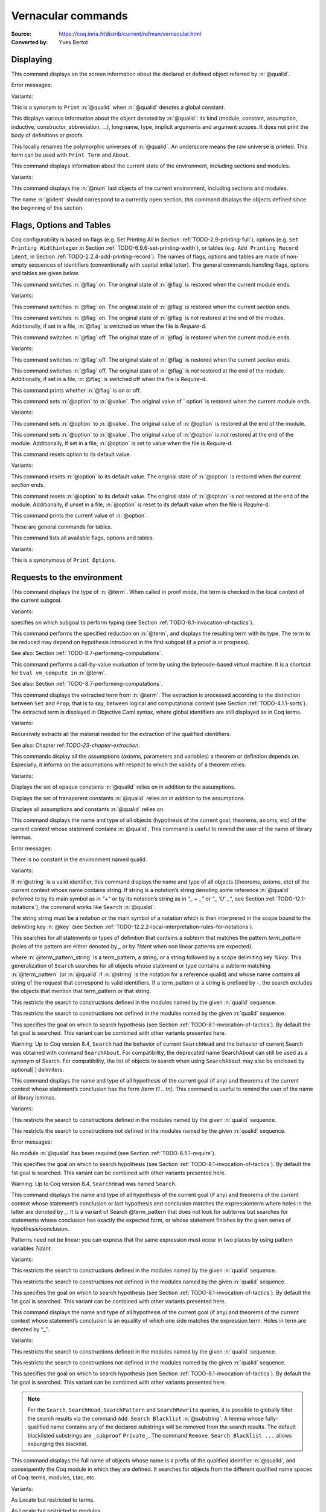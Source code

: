 

.. _vernacularcommands:

Vernacular commands
=============================
:Source: https://coq.inria.fr/distrib/current/refman/vernacular.html
:Converted by: Yves Bertot


.. _displaying:

Displaying
--------------


.. _Print:

.. cmd:: Print @qualid.

This command displays on the screen information about the declared or
defined object referred by :n:`@qualid`.


Error messages:


.. exn:: @qualid not a defined object
.. exn:: Universe instance should have length n
.. exn:: This object does not support universe names.


Variants:


.. cmdv:: Print Term @qualid.

This is a synonym to ``Print`` :n:`@qualid` when :n:`@qualid`
denotes a global constant.

.. cmdv:: About @qualid.

This displays various information about the object
denoted by :n:`@qualid`: its kind (module, constant, assumption, inductive,
constructor, abbreviation, …), long name, type, implicit arguments and
argument scopes. It does not print the body of definitions or proofs.

.. cmdv:: Print @qualid\@@name

This locally renames the polymorphic universes of :n:`@qualid`.
An underscore means the raw universe is printed.
This form can be used with ``Print Term`` and ``About``.

.. cmd:: Print All.

This command displays information about the current state of the
environment, including sections and modules.


Variants:


.. cmdv:: Inspect @num.

This command displays the :n:`@num` last objects of the
current environment, including sections and modules.

.. cmdv:: Print Section @ident.

The name :n:`@ident` should correspond to a currently open section,
this command displays the objects defined since the beginning of this
section.


.. _flags-options-tables:

Flags, Options and Tables
-----------------------------

Coq configurability is based on flags (e.g. Set Printing All in
Section :ref:`TODO-2.9-printing-full`), options (e.g. ``Set Printing Widthinteger`` in Section
:ref:`TODO-6.9.6-set-printing-width`), or tables (e.g. ``Add Printing Record ident``, in Section
:ref:`TODO-2.2.4-add-printing-record`). The names of flags, options and tables are made of non-empty sequences of identifiers
(conventionally with capital initial
letter). The general commands handling flags, options and tables are
given below.

.. TODO : flag is not a syntax entry

.. cmd:: Set @flag.

This command switches :n:`@flag` on. The original state of :n:`@flag` is restored
when the current module ends.


Variants:


.. cmdv:: Local Set @flag.

This command switches :n:`@flag` on. The original state
of :n:`@flag` is restored when the current *section* ends.

.. cmdv:: Global Set @flag.

This command switches :n:`@flag` on. The original state
of :n:`@flag` is *not* restored at the end of the module. Additionally, if
set in a file, :n:`@flag` is switched on when the file is `Require`-d.



.. cmd:: Unset @flag.

This command switches :n:`@flag` off. The original state of :n:`@flag` is restored
when the current module ends.


Variants:

.. cmdv:: Local Unset @flag.

This command switches :n:`@flag` off. The original
state of :n:`@flag` is restored when the current *section* ends.

.. cmdv:: Global Unset @flag.

This command switches :n:`@flag` off. The original
state of :n:`@flag` is *not* restored at the end of the module. Additionally,
if set in a file, :n:`@flag` is switched off when the file is `Require`-d.



.. cmd:: Test @flag.

This command prints whether :n:`@flag` is on or off.


.. cmd:: Set @option @value.

This command sets :n:`@option` to :n:`@value`. The original value of ` option` is
restored when the current module ends.


Variants:

.. TODO : option and value are not syntax entries

.. cmdv:: Local Set @option @value.

This command sets :n:`@option` to :n:`@value`. The
original value of :n:`@option` is restored at the end of the module.

.. cmdv:: Global Set @option @value.

This command sets :n:`@option` to :n:`@value`. The
original value of :n:`@option` is *not* restored at the end of the module.
Additionally, if set in a file, :n:`@option` is set to value when the file
is `Require`-d.



.. cmd::  Unset @option.

This command resets option to its default value.


Variants:


.. cmdv:: Local Unset @option.

This command resets :n:`@option` to its default
value. The original state of :n:`@option` is restored when the current
*section* ends.

.. cmdv:: Global Unset @option.

This command resets :n:`@option` to its default
value. The original state of :n:`@option` is *not* restored at the end of the
module. Additionally, if unset in a file, :n:`@option` is reset to its
default value when the file is `Require`-d.



.. cmd:: Test @option.

This command prints the current value of :n:`@option`.


.. TODO : table is not a syntax entry

.. cmd:: Add @table @value.
.. cmd:: Remove @table @value.
.. cmd:: Test @table @value.
.. cmd:: Test @table for @value.
.. cmd:: Print Table @table.

These are  general commands for tables.

.. cmd:: Print Options.

This command lists all available flags, options and tables.


Variants:


.. cmdv:: Print Tables.

This is a synonymous of ``Print Options``.


.. _requests-to-the-environment:

Requests to the environment
-------------------------------

.. cmd:: Check @term.

This command displays the type of :n:`@term`. When called in proof mode, the
term is checked in the local context of the current subgoal.


Variants:

.. TODO : selector is not a syntax entry

.. cmdv:: @selector: Check @term.

specifies on which subgoal to perform typing
(see Section :ref:`TODO-8.1-invocation-of-tactics`).

.. TODO : convtactic is not a syntax entry

.. cmd:: Eval @convtactic in @term.

This command performs the specified reduction on :n:`@term`, and displays
the resulting term with its type. The term to be reduced may depend on
hypothesis introduced in the first subgoal (if a proof is in
progress).


See also: Section :ref:`TODO-8.7-performing-computations`.


.. cmd:: Compute @term.

This command performs a call-by-value evaluation of term by using the
bytecode-based virtual machine. It is a shortcut for ``Eval vm_compute in``
:n:`@term`.


See also: Section :ref:`TODO-8.7-performing-computations`.


.. cmd::Extraction @term.

This command displays the extracted term from :n:`@term`. The extraction is
processed according to the distinction between ``Set`` and ``Prop``; that is
to say, between logical and computational content (see Section
:ref:`TODO-4.1.1-sorts`). The extracted term is displayed in Objective Caml
syntax,
where global identifiers are still displayed as in Coq terms.


Variants:


.. cmdv:: Recursive Extraction {+ @qualid }.

Recursively extracts all
the material needed for the extraction of the qualified identifiers.


See also: Chapter ref:`TODO-23-chapter-extraction`.


.. cmd:: Print Assumptions @qualid.

This commands display all the assumptions (axioms, parameters and
variables) a theorem or definition depends on. Especially, it informs
on the assumptions with respect to which the validity of a theorem
relies.


Variants:


.. cmdv:: Print Opaque Dependencies @qualid.

Displays the set of opaque constants :n:`@qualid` relies on in addition to
the assumptions.

.. cmdv:: Print Transparent Dependencies @qualid.

Displays the set of
transparent constants :n:`@qualid` relies on in addition to the assumptions.

.. cmdv:: Print All Dependencies @qualid.

Displays all assumptions and constants :n:`@qualid` relies on.



.. cmd:: Search @qualid.

This command displays the name and type of all objects (hypothesis of
the current goal, theorems, axioms, etc) of the current context whose
statement contains :n:`@qualid`. This command is useful to remind the user
of the name of library lemmas.


Error messages:


.. exn:: The reference @qualid was not found in the current environment

There is no constant in the environment named qualid.

Variants:

.. cmdv:: Search @string.

If :n:`@string` is a valid identifier, this command
displays the name and type of all objects (theorems, axioms, etc) of
the current context whose name contains string. If string is a
notation’s string denoting some reference :n:`@qualid` (referred to by its
main symbol as in `"+"` or by its notation’s string as in `"_ + _"` or
`"_ 'U' _"`, see Section :ref:`TODO-12.1-notations`), the command works like ``Search`` :n:`@qualid`.

.. cmdv:: Search @string%@key.

The string string must be a notation or the main
symbol of a notation which is then interpreted in the scope bound to
the delimiting key :n:`@key` (see Section :ref:`TODO-12.2.2-local-interpretation-rules-for-notations`).

.. cmdv:: Search @term_pattern.

This searches for all statements or types of
definition that contains a subterm that matches the pattern
`term_pattern` (holes of the pattern are either denoted by `_` or by
`?ident` when non linear patterns are expected).

.. cmdv:: Search { + [-]@term_pattern_string }.

where
:n:`@term_pattern_string` is a term_pattern, a string, or a string followed
by a scope delimiting key `%key`.  This generalization of ``Search`` searches
for all objects whose statement or type contains a subterm matching
:n:`@term_pattern` (or :n:`@qualid` if :n:`@string` is the notation for a reference
qualid) and whose name contains all string of the request that
correspond to valid identifiers. If a term_pattern or a string is
prefixed by `-`, the search excludes the objects that mention that
term_pattern or that string.

.. cmdv:: Search @term_pattern_string … @term_pattern_string inside {+ @qualid } .

This restricts the search to constructions defined in the modules named by the given :n:`qualid` sequence.

.. cmdv:: Search @term_pattern_string … @term_pattern_string outside {+ @qualid }.

This restricts the search to constructions not defined in the modules named by the given :n:`qualid` sequence.

.. cmdv:: @selector: Search [-]@term_pattern_string … [-]@term_pattern_string.

This specifies the goal on which to search hypothesis (see
Section :ref:`TODO-8.1-invocation-of-tactics`).
By default the 1st goal is searched. This variant can
be combined with other variants presented here.


.. coqtop:: in

   Require Import ZArith.

.. coqtop:: all

   Search Z.mul Z.add "distr".

   Search "+"%Z "*"%Z "distr" -positive -Prop.

   Search (?x * _ + ?x * _)%Z outside OmegaLemmas.

Warning: Up to Coq version 8.4, ``Search`` had the behavior of current
``SearchHead`` and the behavior of current Search was obtained with
command ``SearchAbout``. For compatibility, the deprecated name
SearchAbout can still be used as a synonym of Search. For
compatibility, the list of objects to search when using ``SearchAbout``
may also be enclosed by optional[ ] delimiters.


.. cmd:: SearchHead @term.

This command displays the name and type of all hypothesis of the
current goal (if any) and theorems of the current context whose
statement’s conclusion has the form `(term t1 .. tn)`. This command is
useful to remind the user of the name of library lemmas.



.. coqtop:: reset all

   SearchHead le.

   SearchHead (@eq bool).


Variants:

.. cmdv:: SearchHead @term inside {+ @qualid }.

This restricts the search to constructions defined in the modules named by the given :n:`qualid` sequence.

.. cmdv:: SearchHead term outside {+ @qualid }.

This restricts the search to constructions not defined in the modules named by the given :n:`qualid` sequence.

Error messages:

.. exn:: Module/section @qualid not found

No module :n:`@qualid` has been required
(see Section :ref:`TODO-6.5.1-require`).

.. cmdv:: @selector: SearchHead @term.

This specifies the goal on which to
search hypothesis (see Section :ref:`TODO-8.1-invocation-of-tactics`).
By default the 1st goal is
searched. This variant can be combined with other variants presented
here.

Warning: Up to Coq version 8.4, ``SearchHead`` was named ``Search``.


.. cmd:: SearchPattern @term.

This command displays the name and type of all hypothesis of the
current goal (if any) and theorems of the current context whose
statement’s conclusion or last hypothesis and conclusion matches the
expressionterm where holes in the latter are denoted by `_`.
It is a
variant of Search @term_pattern that does not look for subterms but
searches for statements whose conclusion has exactly the expected
form, or whose statement finishes by the given series of
hypothesis/conclusion.

.. coqtop:: in

   Require Import Arith.

.. coqtop:: all

    SearchPattern (_ + _ = _ + _).

    SearchPattern (nat -> bool).

    SearchPattern (forall l : list _, _ l l).

Patterns need not be linear: you can express that the same expression
must occur in two places by using pattern variables `?ident`.


.. coqtop:: all

   SearchPattern (?X1 + _ = _ + ?X1).

Variants:


.. cmdv:: SearchPattern @term inside {+ @qualid } .

This restricts the search to constructions defined in the modules named by the given :n:`qualid` sequence.

.. cmdv:: SearchPattern @term outside {+ @qualid }.

This restricts the search to constructions not defined in the modules named by the given :n:`qualid` sequence.

.. cmdv:: @selector: SearchPattern @term.

This specifies the goal on which to
search hypothesis (see Section :ref:`TODO-8.1-invocation-of-tactics`). By default the 1st goal is
searched. This variant can be combined with other variants presented
here.



.. cmdv:: SearchRewrite @term.

This command displays the name and type of all hypothesis of the
current goal (if any) and theorems of the current context whose
statement’s conclusion is an equality of which one side matches the
expression term. Holes in term are denoted by “_”.

.. coqtop:: in

    Require Import Arith.

.. coqtop:: all

    SearchRewrite (_ + _ + _).

Variants:


.. cmdv:: SearchRewrite term inside {+ @qualid }.

This restricts the search to constructions defined in the modules named by the given :n:`qualid` sequence.

.. cmdv:: SearchRewrite @term outside {+ @qualid }.

This restricts the search to constructions not defined in the modules named by the given :n:`qualid` sequence.

.. cmdv:: @selector: SearchRewrite @term.

This specifies the goal on which to
search hypothesis (see Section :ref:`TODO-8.1-invocation-of-tactics`). By default the 1st goal is
searched. This variant can be combined with other variants presented
here.

.. note::

   For the ``Search``, ``SearchHead``, ``SearchPattern`` and ``SearchRewrite``
   queries, it
   is possible to globally filter the search results via the command
   ``Add Search Blacklist`` :n:`@substring`. A lemma whose fully-qualified name
   contains any of the declared substrings will be removed from the
   search results. The default blacklisted substrings are ``_subproof``
   ``Private_``. The command ``Remove Search Blacklist ...`` allows expunging
   this blacklist.


.. cmd:: Locate @qualid.

This command displays the full name of objects whose name is a prefix
of the qualified identifier :n:`@qualid`, and consequently the Coq module in
which they are defined. It searches for objects from the different
qualified name spaces of Coq: terms, modules, Ltac, etc.

.. coqtop:: none

    Set Printing Depth 50.

.. coqtop:: all

    Locate nat.

    Locate Datatypes.O.

    Locate Init.Datatypes.O.

    Locate Coq.Init.Datatypes.O.

    Locate I.Dont.Exist.

Variants:


.. cmdv:: Locate Term @qualid.

As Locate but restricted to terms.

.. cmdv:: Locate Module @qualid.

As Locate but restricted to modules.

.. cmdv:: Locate Ltac @qualid.

As Locate but restricted to tactics.


See also: Section :ref:`TODO-12.1.10-LocateSymbol`


.. _loading-files:

Loading files
-----------------

Coq offers the possibility of loading different parts of a whole
development stored in separate files. Their contents will be loaded as
if they were entered from the keyboard. This means that the loaded
files are ASCII files containing sequences of commands for Coq’s
toplevel. This kind of file is called a *script* for Coq. The standard
(and default) extension of Coq’s script files is .v.


.. cmd:: Load @ident.

This command loads the file named :n:`ident`.v, searching successively in
each of the directories specified in the *loadpath*. (see Section
:ref:`TODO-2.6.3-libraries-and-filesystem`)

Files loaded this way cannot leave proofs open, and the ``Load``
command cannot be used inside a proof either.

Variants:


.. cmdv:: Load @string.

Loads the file denoted by the string :n:`@string`, where
string is any complete filename. Then the `~` and .. abbreviations are
allowed as well as shell variables. If no extension is specified, Coq
will use the default extension ``.v``.

.. cmdv:: Load Verbose @ident.

.. cmdv:: Load Verbose @string.

Display, while loading,
the answers of Coq to each command (including tactics) contained in
the loaded file See also: Section :ref:`TODO-6.9.1-silent`.

Error messages:

.. exn:: Can’t find file @ident on loadpath
.. exn:: Load is not supported inside proofs
.. exn:: Files processed by Load cannot leave open proofs


.. _compiled-files:

Compiled files
------------------

This section describes the commands used to load compiled files (see
Chapter :ref:`TODO-14-coq-commands` for documentation on how to compile a file). A compiled
file is a particular case of module called *library file*.


.. cmd:: Require @qualid.

This command looks in the loadpath for a file containing module :n:`@qualid`
and adds the corresponding module to the environment of Coq. As
library files have dependencies in other library files, the command
``Require`` :n:`@qualid` recursively requires all library files the module
qualid depends on and adds the corresponding modules to the
environment of Coq too. Coq assumes that the compiled files have been
produced by a valid Coq compiler and their contents are then not
replayed nor rechecked.

To locate the file in the file system, :n:`@qualid` is decomposed under the
form `dirpath.ident` and the file `ident.vo` is searched in the physical
directory of the file system that is mapped in Coq loadpath to the
logical path dirpath (see Section :ref:`TODO-2.6.3-libraries-and-filesystem`). The mapping between
physical directories and logical names at the time of requiring the
file must be consistent with the mapping used to compile the file. If
several files match, one of them is picked in an unspecified fashion.


Variants:

.. cmdv:: Require Import @qualid.

This loads and declares the module :n:`@qualid`
and its dependencies then imports the contents of :n:`@qualid` as described
in Section :ref:`TODO-2.5.8-import`.It does not import the modules on which
qualid depends unless these modules were themselves required in module
:n:`@qualid`
using ``Require Export``, as described below, or recursively required
through a sequence of ``Require Export``.  If the module required has
already been loaded, ``Require Import`` :n:`@qualid` simply imports it, as ``Import``
:n:`@qualid` would.

.. cmdv:: Require Export @qualid.

This command acts as ``Require Import`` :n:`@qualid`,
but if a further module, say `A`, contains a command ``Require Export`` `B`,
then the command ``Require Import`` `A` also imports the module `B.`

.. cmdv:: Require [Import | Export] {+ @qualid }.

This loads the
modules named by the :n:`qualid` sequence and their recursive
dependencies. If
``Import`` or ``Export`` is given, it also imports these modules and
all the recursive dependencies that were marked or transitively marked
as ``Export``.

.. cmdv:: From @dirpath Require @qualid.

This command acts as ``Require``, but picks
any library whose absolute name is of the form dirpath.dirpath’.qualid
for some `dirpath’`. This is useful to ensure that the :n:`@qualid` library
comes from a given package by making explicit its absolute root.



Error messages:

.. exn:: Cannot load qualid: no physical path bound to dirpath

.. exn:: Cannot find library foo in loadpath

The command did not find the
file foo.vo. Either foo.v exists but is not compiled or foo.vo is in a
directory which is not in your LoadPath (see Section :ref:`TODO-2.6.3-libraries-and-filesystem`).

.. exn:: Compiled library ident.vo makes inconsistent assumptions over library qualid

The command tried to load library file `ident.vo` that
depends on some specific version of library :n:`@qualid` which is not the
one already loaded in the current Coq session. Probably `ident.v` was
not properly recompiled with the last version of the file containing
module :n:`@qualid`.

.. exn:: Bad magic number

The file `ident.vo` was found but either it is not a
Coq compiled module, or it was compiled with an incompatible
version of Coq.

.. exn:: The file `ident.vo` contains library dirpath and not library dirpath’

The library file `dirpath’` is indirectly required by the
``Require`` command but it is bound in the current loadpath to the
file `ident.vo` which was bound to a different library name `dirpath` at
the time it was compiled.


.. exn:: Require is not allowed inside a module or a module type

This command
is not allowed inside a module or a module type being defined. It is
meant to describe a dependency between compilation units. Note however
that the commands Import and Export alone can be used inside modules
(see Section :ref:`TODO-2.5.8-import`).



See also: Chapter :ref:`TODO-14-coq-commands`


.. cmd:: Print Libraries.

This command displays the list of library files loaded in the
current Coq session. For each of these libraries, it also tells if it
is imported.


.. cmd:: Declare ML Module {+ @string } .

This commands loads the Objective Caml compiled files 
with names given by the :n:`@string` sequence
(dynamic link). It is mainly used to load tactics dynamically. The
files are searched into the current Objective Caml loadpath (see the
command ``Add ML Path`` in Section :ref:`TODO-2.6.3-libraries-and-filesystem`). Loading of Objective
Caml files is only possible under the bytecode version of ``coqtop`` (i.e.
``coqtop`` called with option ``-byte``, see chapter :ref:`TODO-14-coq-commands`), or when Coq has been compiled with a
version of Objective Caml that supports native Dynlink (≥ 3.11).


Variants:


.. cmdv:: Local Declare ML Module {+ @string }.

This variant is not
exported to the modules that import the module where they occur, even
if outside a section.



Error messages:

.. exn:: File not found on loadpath : @string
.. exn:: Loading of ML object file forbidden in a native Coq



.. cmd:: Print ML Modules.

This prints the name of all Objective Caml modules loaded with ``Declare
ML Module``. To know from where these module were loaded, the user
should use the command Locate File (see Section :ref:`TODO-6.6.10-locate-file`)


.. _loadpath:

Loadpath
------------

Loadpaths are preferably managed using Coq command line options (see
Section `2.6.3-libraries-and-filesystem`) but there remain vernacular commands to manage them
for practical purposes. Such commands are only meant to be issued in
the toplevel, and using them in source files is discouraged.


.. cmd:: Pwd.

This command displays the current working directory.


.. cmd:: Cd @string.

This command changes the current directory according to :n:`@string` which
can be any valid path.


Variants:


.. cmdv:: Cd.

Is equivalent to Pwd.



.. cmd:: Add LoadPath @string as @dirpath.

This command is equivalent to the command line option
``-Q`` :n:`@dirpath` :n:`@string`. It adds the physical directory string to the current
Coq loadpath and maps it to the logical directory dirpath.


Variants:


.. cmdv:: Add LoadPath @string.

Performs as Add LoadPath :n:`@string` as :n:`@dirpath` but
for the empty directory path.



.. cmd:: Add Rec LoadPath @string as @dirpath.

This command is equivalent to the command line option
``-R`` :n:`@dirpath` :n:`@string`. It adds the physical directory string and all its
subdirectories to the current Coq loadpath.


Variants:


.. cmdv:: Add Rec LoadPath @string.

Works as ``Add Rec LoadPath`` :n:`@string` as :n:`@dirpath` but for the empty
logical directory path.



.. cmd:: Remove LoadPath @string.

This command removes the path :n:`@string` from the current Coq loadpath.


.. cmd:: Print LoadPath.

This command displays the current Coq loadpath.


Variants:


.. cmdv:: Print LoadPath @dirpath.

Works as ``Print LoadPath`` but displays only
the paths that extend the :n:`@dirpath` prefix.


.. cmd:: Add ML Path @string.

This command adds the path :n:`@string` to the current Objective Caml
loadpath (see the command `Declare ML Module`` in Section :ref:`TODO-6.5-compiled-files`).


.. cmd:: Add Rec ML Path @string.

This command adds the directory :n:`@string` and all its subdirectories to
the current Objective Caml loadpath (see the command ``Declare ML Module``
in Section :ref:`TODO-6.5-compiled-files`).


.. cmd:: Print ML Path @string.

This command displays the current Objective Caml loadpath. This
command makes sense only under the bytecode version of ``coqtop``, i.e.
using option ``-byte``
(see the command Declare ML Module in Section :ref:`TODO-6.5-compiled-files`).


.. cmd:: Locate File @string.

This command displays the location of file string in the current
loadpath. Typically, string is a .cmo or .vo or .v file.


.. cmd:: Locate Library @dirpath.

This command gives the status of the Coq module dirpath. It tells if
the module is loaded and if not searches in the load path for a module
of logical name :n:`@dirpath`.


.. _backtracking:

Backtracking
----------------

The backtracking commands described in this section can only be used
interactively, they cannot be part of a vernacular file loaded via
``Load`` or compiled by ``coqc``.


.. cmd:: Reset @ident.

This command removes all the objects in the environment since :n:`@ident`
was introduced, including :n:`@ident`. :n:`@ident` may be the name of a defined or
declared object as well as the name of a section. One cannot reset
over the name of a module or of an object inside a module.


Error messages:


.. exn:: @ident: no such entry



Variants:


.. exn:: Reset Initial.

Goes back to the initial state, just after the start
of the interactive session.



.. cmd:: Back.

This commands undoes all the effects of the last vernacular command.
Commands read from a vernacular file via a ``Load`` are considered as a
single command. Proof management commands are also handled by this
command (see Chapter :ref:`TODO-7-proof-handling`). For that, Back may have to undo more than
one command in order to reach a state where the proof management
information is available. For instance, when the last command is a
``Qed``, the management information about the closed proof has been
discarded. In this case, ``Back`` will then undo all the proof steps up to
the statement of this proof.


Variants:


.. cmdv:: Back @num.

Undoes :n:`@num` vernacular commands. As for Back, some extra
commands may be undone in order to reach an adequate state. For
instance Back :n:`@num` will not re-enter a closed proof, but rather go just
before that proof.



Error messages:


.. exn:: Invalid backtrack

The user wants to undo more commands than available in the history.

.. cmd:: BackTo @num.

This command brings back the system to the state labeled :n:`@num`,
forgetting the effect of all commands executed after this state. The
state label is an integer which grows after each successful command.
It is displayed in the prompt when in -emacs mode. Just as ``Back`` (see
above), the ``BackTo`` command now handles proof states. For that, it may
have to undo some extra commands and end on a state `num′ ≤ num` if
necessary.


Variants:


.. cmdv:: Backtrack @num @num @num.

`Backtrack` is a *deprecated* form of
`BackTo` which allows explicitly manipulating the proof environment. The
three numbers represent the following:

    + *first number* : State label to reach, as for BackTo.
    + *second number* : *Proof state number* to unbury once aborts have been done.
      Coq will compute the number of Undo to perform (see Chapter :ref:`TODO-7-proof-handling`).
    + *third number* : Number of Abort to perform, i.e. the number of currently
      opened nested proofs that must be canceled (see Chapter :ref:`TODO-7-proof-handling`).




Error messages:


.. exn:: Invalid backtrack


The destination state label is unknown.


.. _quitting-and-debugging:

Quitting and debugging
--------------------------


.. cmd:: Quit.

This command permits to quit Coq.


.. cmd:: Drop.

This is used mostly as a debug facility by Coq’s implementors and does
not concern the casual user. This command permits to leave Coq
temporarily and enter theObjective Caml toplevel. The Objective Caml
command:


::

    #use "include";;


adds the right loadpaths and loads some toplevel printers for all
abstract types of Coq- section_path, identifiers, terms, judgments, ….
You can also use the file base_include instead, that loads only the
pretty-printers for section_paths and identifiers. You can return back
to Coq with the command:


::

    go();;



Warnings:


#. It only works with the bytecode version of Coq (i.e. coqtop called
   with option -byte, see the contents of Section `TODO-14.1-interactive-use`).
#. You must have compiled Coq from the source package and set the
   environment variable COQTOP to the root of your copy of the sources
   (see Section `14.3.2-customization-by-envionment-variables`).



.. TODO : command is not a syntax entry

.. cmd:: Time @command.

This command executes the vernacular command :n:`@command` and displays the
time needed to execute it.


.. cmd:: Redirect @string @command.

This command executes the vernacular command :n:`@command`, redirecting its
output to ":n:`@string`.out".


.. cmd:: Timeout @num @command.

This command executes the vernacular command :n:`@command`. If the command
has not terminated after the time specified by the :n:`@num` (time
expressed in seconds), then it is interrupted and an error message is
displayed.


.. cmd:: Set Default Timeout @num.

After using this command, all subsequent commands behave as if they
were passed to a Timeout command. Commands already starting by a
`Timeout` are unaffected.


.. cmd:: Unset Default Timeout.

This command turns off the use of a default timeout.

.. cmd:: Test Default Timeout.

This command displays whether some default timeout has been set or not.

.. TODO : command_or_tactic is not a syntax entry and command should probably
  be used instead

.. cmd:: Fail @command_or_tactic.
For debugging scripts, sometimes it is desirable to know
whether a command or a tactic fails. If the given :n:`@command_or_tactic`
fails, the ``Fail`` statement succeeds, without changing the proof
state, and in interactive mode, the system
prints a message confirming the failure.
If the command or tactic succeeds, the statement is an error, and
it prints a message indicating that the failure did not occur.

Error messages:

.. exn:: The command has not failed!


.. _controlling-display:

Controlling display
-----------------------


.. cmd:: Set Silent.

This command turns off the normal displaying.


.. cmd:: Unset Silent.

This command turns the normal display on.

TODO : check that spaces are handled well

.. cmd:: Set Warnings ‘‘(@ident {* , @ident } )’’.

This command configures the display of warnings. It is experimental,
and expects, between quotes, a comma-separated list of warning names
or categories. Adding - in front of a warning or category disables it,
adding + makes it an error. It is possible to use the special
categories all and default, the latter containing the warnings enabled
by default. The flags are interpreted from left to right, so in case
of an overlap, the flags on the right have higher priority, meaning
that `A,-A` is equivalent to `-A`.


.. cmd:: Set Search Output Name Only.

This command restricts the output of search commands to identifier
names; turning it on causes invocations of ``Search``, ``SearchHead``,
``SearchPattern``, ``SearchRewrite`` etc. to omit types from their output,
printing only identifiers.


.. cmd:: Unset Search Output Name Only.

This command turns type display in search results back on.


.. cmd:: Set Printing Width @integer.

This command sets which left-aligned part of the width of the screen
is used for display.


.. cmd:: Unset Printing Width.

This command resets the width of the screen used for display to its
default value (which is 78 at the time of writing this documentation).


.. cmd:: Test Printing Width.

This command displays the current screen width used for display.


.. cmd:: Set Printing Depth @integer.

This command sets the nesting depth of the formatter used for pretty-
printing. Beyond this depth, display of subterms is replaced by dots.


.. cmd:: Unset Printing Depth.

This command resets the nesting depth of the formatter used for
pretty-printing to its default value (at the time of writing this
documentation, the default value is 50).


.. cmd:: Test Printing Depth.

This command displays the current nesting depth used for display.


.. cmd:: Unset Printing Compact Contexts.

This command resets the displaying of goals contexts to non compact
mode (default at the time of writing this documentation). Non compact
means that consecutive variables of different types are printed on
different lines.


.. cmd:: Set Printing Compact Contexts.

This command sets the displaying of goals contexts to compact mode.
The printer tries to reduce the vertical size of goals contexts by
putting several variables (even if of different types) on the same
line provided it does not exceed the printing width (See Set Printing
Width above).


.. cmd:: Test Printing Compact Contexts.

This command displays the current state of compaction of goal.


.. cmd:: Unset Printing Unfocused.

This command resets the displaying of goals to focused goals only
(default). Unfocused goals are created by focusing other goals with
bullets (see :ref:`TODO-7.2.7-bullets`) or curly braces (see `7.2.6-curly-braces`).


.. cmd:: Set Printing Unfocused.

This command enables the displaying of unfocused goals. The goals are
displayed after the focused ones and are distinguished by a separator.


.. cmd:: Test Printing Unfocused.

This command displays the current state of unfocused goals display.


.. cmd:: Set Printing Dependent Evars Line.

This command enables the printing of the “(dependent evars: …)” line
when -emacs is passed.


.. cmd:: Unset Printing Dependent Evars Line.

This command disables the printing of the “(dependent evars: …)” line
when -emacs is passed.


Controlling the reduction strategies and the conversion algorithm
----------------------------------------------------------------------


Coq provides reduction strategies that the tactics can invoke and two
different algorithms to check the convertibility of types. The first
conversion algorithm lazily compares applicative terms while the other
is a brute-force but efficient algorithm that first normalizes the
terms before comparing them. The second algorithm is based on a
bytecode representation of terms similar to the bytecode
representation used in the ZINC virtual machine [`98`]. It is
especially useful for intensive computation of algebraic values, such
as numbers, and for reflection-based tactics. The commands to fine-
tune the reduction strategies and the lazy conversion algorithm are
described first.

.. cmd:: Opaque {+ @qualid }.

This command has an effect on unfoldable constants, i.e. on constants
defined by ``Definition`` or ``Let`` (with an explicit body), or by a command
assimilated to a definition such as ``Fixpoint``, ``Program Definition``, etc,
or by a proof ended by ``Defined``. The command tells not to unfold the
constants in the :n:`@qualid` sequence in tactics using δ-conversion (unfolding
a constant is replacing it by its definition).

``Opaque`` has also an effect on the conversion algorithm of Coq, telling
it to delay the unfolding of a constant as much as possible when Coq
has to check the conversion (see Section :ref:`TODO-4.3-conversion-rules`) of two distinct
applied constants.

The scope of ``Opaque`` is limited to the current section, or current
file, unless the variant ``Global Opaque`` is used.


See also: sections :ref:`TODO-8.7-performing-computations`, :ref:`TODO-8.16-automatizing`, :ref:`TODO-7.1-switching-on-off-proof-editing-mode`


Error messages:


.. exn:: The reference @qualid was not found in the current environment

There is no constant referred by :n:`@qualid` in the environment.
Nevertheless, if you asked ``Opaque`` `foo` `bar` and if `bar` does not exist, `foo` is set opaque.

.. cmd:: Transparent {+ @qualid }.

This command is the converse of `Opaque`` and it applies on unfoldable
constants to restore their unfoldability after an Opaque command.

Note in particular that constants defined by a proof ended by Qed are
not unfoldable and Transparent has no effect on them. This is to keep
with the usual mathematical practice of *proof irrelevance*: what
matters in a mathematical development is the sequence of lemma
statements, not their actual proofs. This distinguishes lemmas from
the usual defined constants, whose actual values are of course
relevant in general.

The scope of Transparent is limited to the current section, or current
file, unless the variant ``Global Transparent`` is
used.


Error messages:


.. exn:: The reference @qualid was not found in the current environment

There is no constant referred by :n:`@qualid` in the environment.



See also: sections :ref:`TODO-8.7-performing-computations`, :ref:`TODO-8.16-automatizing`, :ref:`TODO-7.1-switching-on-off-proof-editing-mode`


.. cmd:: Strategy @level [ {+ @qualid } ].

This command generalizes the behavior of Opaque and Transparent
commands. It is used to fine-tune the strategy for unfolding
constants, both at the tactic level and at the kernel level. This
command associates a level to the qualified names in the :n:`@qualid`
sequence. Whenever two
expressions with two distinct head constants are compared (for
instance, this comparison can be triggered by a type cast), the one
with lower level is expanded first. In case of a tie, the second one
(appearing in the cast type) is expanded.

Levels can be one of the following (higher to lower):

    + ``opaque`` : level of opaque constants. They cannot be expanded by
      tactics (behaves like +∞, see next item).
    + :n:`@num` : levels indexed by an integer. Level 0 corresponds to the
      default behavior, which corresponds to transparent constants. This
      level can also be referred to as transparent. Negative levels
      correspond to constants to be expanded before normal transparent
      constants, while positive levels correspond to constants to be
      expanded after normal transparent constants.
    + ``expand`` : level of constants that should be expanded first (behaves
      like −∞)


These directives survive section and module closure, unless the
command is prefixed by Local. In the latter case, the behavior
regarding sections and modules is the same as for the ``Transparent`` and
``Opaque`` commands.


.. cmd:: Print Strategy @qualid.

This command prints the strategy currently associated to :n:`@qualid`. It
fails if :n:`@qualid` is not an unfoldable reference, that is, neither a
variable nor a constant.


Error messages:


.. exn:: The reference is not unfoldable.



Variants:


.. cmdv:: Print Strategies.

Print all the currently non-transparent strategies.



.. cmd:: Declare Reduction @ident := @convtactic.

This command allows giving a short name to a reduction expression, for
instance lazy beta delta [foo bar]. This short name can then be used
in ``Eval`` :n:`@ident` ``in`` ... or ``eval`` directives. This command
accepts the
Local modifier, for discarding this reduction name at the end of the
file or module. For the moment the name cannot be qualified. In
particular declaring the same name in several modules or in several
functor applications will be refused if these declarations are not
local. The name :n:`@ident` cannot be used directly as an Ltac tactic, but
nothing prevents the user to also perform a
``Ltac`` `ident` ``:=`` `convtactic`.


See also: sections :ref:`TODO-8.7-performing-computations`


.. _controlling-locality-of-commands:

Controlling the locality of commands
-----------------------------------------


.. cmd:: Local @command.
.. cmd:: Global @command.

Some commands support a Local or Global prefix modifier to control the
scope of their effect. There are four kinds of commands:


+ Commands whose default is to extend their effect both outside the
  section and the module or library file they occur in.  For these
  commands, the Local modifier limits the effect of the command to the
  current section or module it occurs in.  As an example, the ``Coercion``
  (see Section :ref:`TODO-2.8-coercions`) and ``Strategy`` (see Section :ref:`TODO-6.10.3-strategy`) commands belong
  to this category.
+ Commands whose default behavior is to stop their effect at the end
  of the section they occur in but to extent their effect outside the
  module or library file they occur in.  For these commands, the Local
  modifier limits the effect of the command to the current module if the
  command does not occur in a section and the Global modifier extends
  the effect outside the current sections and current module if the
  command occurs in a section.  As an example, the ``Implicit Arguments`` (see
  Section :ref:`TODO-2.7-implicit-arguments`), Ltac (see Chapter :ref:`TODO-9-tactic-language`) or ``Notation`` (see Section
  :ref:`TODO-12.1-notations`) commands belong to this category.  Notice that a subclass of
  these commands do not support extension of their scope outside
  sections at all and the Global is not applicable to them.
+ Commands whose default behavior is to stop their effect at the end
  of the section or module they occur in.  For these commands, the Global
  modifier extends their effect outside the sections and modules they
  occurs in.  The ``Transparent`` and ``Opaque`` (see Section :ref:`TODO-6.10-opaque`) commands  belong to this category.
+ Commands whose default behavior is to extend their effect outside
  sections but not outside modules when they occur in a section and to
  extend their effect outside the module or library file they occur in
  when no section contains them.For these commands, the Local modifier
  limits the effect to the current section or module while the Global
  modifier extends the effect outside the module even when the command
  occurs in a section.  The ``Set`` and ``Unset`` commands belong to this
  category.


Navigation
----------


+ `Cover`_
+ `Table of contents`_
+ Index

    + `General`_
    + `Commands`_
    + `Options`_
    + `Tactics`_
    + `Errors`_




+ `webmaster`_
+ `xhtml valid`_
+ `CSS valid`_


.. _2.9: :///home/steck/gallina-ext.html#SetPrintingAll
.. _Get Coq: :///download
.. _6.11  Controlling the locality of commands: :///home/steck/vernacular.html#sec317
.. _About Coq: :///about-coq
.. _6.5  Compiled files: :///home/steck/vernacular.html#compiled
.. _CSS valid: http://jigsaw.w3.org/css-validator/
.. _7.2.6: :///home/steck/proof-handling.html#curlybacket
.. _Cover: :///home/steck/index.html
.. _Errors: :///home/steck/error-index.html
.. _14.3.2: :///home/steck/commands.html#EnvVariables
.. _4.3: :///home/steck/cic.html#conv-rules
.. _6.8  Quitting and debugging: :///home/steck/vernacular.html#sec282
.. _14.1: :///home/steck/commands.html#binary-images
.. _Table of contents: :///home/steck/toc.html
.. _Community: :///community
.. _8.1: :///home/steck/tactics.html#tactic-syntax
.. _6.7  Backtracking: :///home/steck/vernacular.html#sec278
.. _23: :///home/steck/extraction.html#Extraction
.. _12.1.10: :///home/steck/syntax-extensions.html#LocateSymbol
.. _6.9  Controlling display: :///home/steck/vernacular.html#sec291
.. _6.10  Controlling the reduction strategies and the conversion algorithm: :///home/steck/vernacular.html#sec311
.. _6.4  Loading files: :///home/steck/vernacular.html#sec259
.. _6.2  Flags, Options and Tables: :///home/steck/vernacular.html#sec238
.. _Options: :///home/steck/option-index.html
.. _6.1  Displaying: :///home/steck/vernacular.html#sec235
.. _webmaster: mailto:coq-www_@_inria.fr
.. _Commands: :///home/steck/command-index.html
.. _7.2.7: :///home/steck/proof-handling.html#bullets
.. _2.7: :///home/steck/gallina-ext.html#Implicit%20Arguments
.. _8.16: :///home/steck/tactics.html#Automatizing
.. _12.2.2: :///home/steck/syntax-extensions.html#scopechange
.. _4.1.1: :///home/steck/cic.html#Sorts
.. _xhtml valid: http://validator.w3.org/
.. _Tactics: :///home/steck/tactic-index.html
.. _7: :///home/steck/proof-handling.html#Proof-handling
.. _7.1: :///home/steck/proof-handling.html#Theorem
.. _9: :///home/steck/ltac.html#TacticLanguage
.. _6.6  Loadpath: :///home/steck/vernacular.html#sec266
.. _General: :///home/steck/general-index.html
.. _14: :///home/steck/commands.html#Addoc-coqc
.. _2.5.8: :///home/steck/gallina-ext.html#Import
.. _8.7: :///home/steck/tactics.html#Conversion-tactics
.. _The Coq Proof Assistant: :///
.. _2.2.4: :///home/steck/gallina-ext.html#AddPrintingLet
.. _Documentation: :///documentation
.. _2.8: :///home/steck/gallina-ext.html#Coercions
.. _12.1: :///home/steck/syntax-extensions.html#Notation
.. _98: :///home/steck/biblio.html#Leroy90
.. _6.3  Requests to the environment: :///home/steck/vernacular.html#sec247
.. _2.6.3: :///home/steck/gallina-ext.html#loadpath
